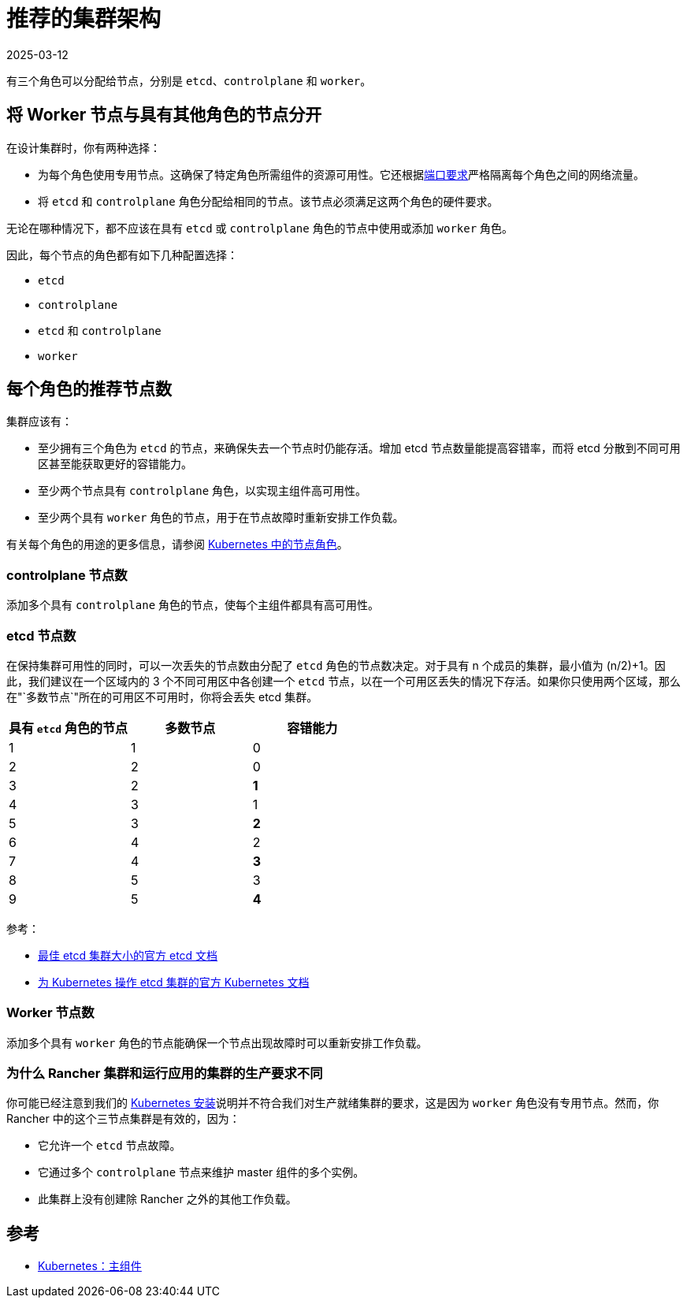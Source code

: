 = 推荐的集群架构
:page-languages: [en, zh]
:revdate: 2025-03-12
:page-revdate: {revdate}

有三个角色可以分配给节点，分别是 `etcd`、`controlplane` 和 `worker`。

== 将 Worker 节点与具有其他角色的节点分开

在设计集群时，你有两种选择：

* 为每个角色使用专用节点。这确保了特定角色所需组件的资源可用性。它还根据xref:cluster-deployment/node-requirements.adoc#_网络要求[端口要求]严格隔离每个角色之间的网络流量。
* 将 `etcd` 和 `controlplane` 角色分配给相同的节点。该节点必须满足这两个角色的硬件要求。

无论在哪种情况下，都不应该在具有 `etcd` 或 `controlplane` 角色的节点中使用或添加 `worker` 角色。

因此，每个节点的角色都有如下几种配置选择：

* `etcd`
* `controlplane`
* `etcd` 和 `controlplane`
* `worker`

== 每个角色的推荐节点数

集群应该有：

* 至少拥有三个角色为 `etcd` 的节点，来确保失去一个节点时仍能存活。增加 etcd 节点数量能提高容错率，而将 etcd 分散到不同可用区甚至能获取更好的容错能力。
* 至少两个节点具有 `controlplane` 角色，以实现主组件高可用性。
* 至少两个具有 `worker` 角色的节点，用于在节点故障时重新安排工作负载。

有关每个角色的用途的更多信息，请参阅 xref:cluster-deployment/production-checklist/roles-for-nodes-in-kubernetes.adoc[Kubernetes 中的节点角色]。

=== controlplane 节点数

添加多个具有 `controlplane` 角色的节点，使每个主组件都具有高可用性。

=== etcd 节点数

在保持集群可用性的同时，可以一次丢失的节点数由分配了 `etcd` 角色的节点数决定。对于具有 n 个成员的集群，最小值为 (n/2)+1。因此，我们建议在一个区域内的 3 个不同可用区中各创建一个 `etcd` 节点，以在一个可用区丢失的情况下存活。如果你只使用两个区域，那么在"`多数节点`"所在的可用区不可用时，你将会丢失 etcd 集群。

|===
| 具有 `etcd` 角色的节点 | 多数节点 | 容错能力

| 1
| 1
| 0

| 2
| 2
| 0

| 3
| 2
| *1*

| 4
| 3
| 1

| 5
| 3
| *2*

| 6
| 4
| 2

| 7
| 4
| *3*

| 8
| 5
| 3

| 9
| 5
| *4*
|===

参考：

* https://etcd.io/docs/v3.5/faq/#what-is-failure-tolerance[最佳 etcd 集群大小的官方 etcd 文档]
* https://kubernetes.io/docs/tasks/administer-cluster/configure-upgrade-etcd/[为 Kubernetes 操作 etcd 集群的官方 Kubernetes 文档]

=== Worker 节点数

添加多个具有 `worker` 角色的节点能确保一个节点出现故障时可以重新安排工作负载。

=== 为什么 Rancher 集群和运行应用的集群的生产要求不同

你可能已经注意到我们的 xref:installation-and-upgrade/install-rancher.adoc[Kubernetes 安装]说明并不符合我们对生产就绪集群的要求，这是因为 `worker` 角色没有专用节点。然而，你 Rancher 中的这个三节点集群是有效的，因为：

* 它允许一个 `etcd` 节点故障。
* 它通过多个 `controlplane` 节点来维护 master 组件的多个实例。
* 此集群上没有创建除 Rancher 之外的其他工作负载。

== 参考

* https://kubernetes.io/docs/concepts/overview/components/#master-components[Kubernetes：主组件]
